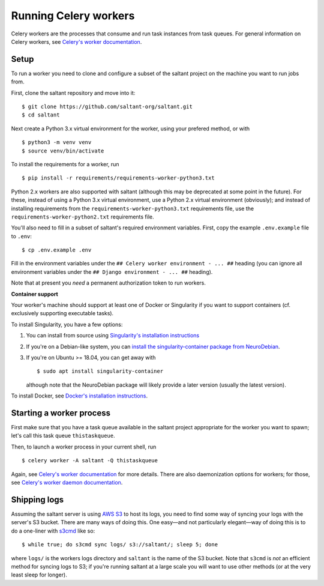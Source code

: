 Running Celery workers
======================

.. highlight:: console

Celery workers are the processes that consume and run task instances
from task queues. For general information on Celery workers, see
`Celery's worker documentation`_.

Setup
-----

To run a worker you need to clone and configure a subset of the saltant
project on the machine you want to run jobs from.

First, clone the saltant repository and move into it::

    $ git clone https://github.com/saltant-org/saltant.git
    $ cd saltant

Next create a Python 3.x virtual environment for the worker, using your
prefered method, or with ::

    $ python3 -m venv venv
    $ source venv/bin/activate

To install the requirements for a worker, run ::

    $ pip install -r requirements/requirements-worker-python3.txt

Python 2.x workers are also supported with saltant (although this may be
deprecated at some point in the future). For these, instead of using a
Python 3.x virtual environment, use a Python 2.x virtual environment
(obviously); and instead of installing requirements from the
``requirements-worker-python3.txt`` requirements file, use the
``requirements-worker-python2.txt`` requirements file.

You'll also need to fill in a subset of saltant's required environment
variables. First, copy the example ``.env.example`` file to ``.env``::

    $ cp .env.example .env

Fill in the environment variables under the ``## Celery worker
environment - ... ##`` heading (you can ignore all environment variables
under the ``## Django environment - ... ##`` heading).

Note that at present you *need* a permanent authorization token to run
workers.

**Container support**

Your worker's machine should support at least one of Docker or
Singularity if you want to support containers (cf. exclusively
supporting executable tasks).

To install Singularity, you have a few options:

#. You can install from source using `Singularity's installation instructions`_
#. If you're on a Debian-like system, you can `install the
   singularity-container package from NeuroDebian`_.
#. If you're on Ubuntu >= 18.04, you can get away with ::

    $ sudo apt install singularity-container

   although note that the NeuroDebian package will likely provide a
   later version (usually the latest version).

To install Docker, see `Docker's installation instructions`_.

Starting a worker process
-------------------------

First make sure that you have a task queue available in the saltant
project appropriate for the worker you want to spawn; let's call this
task queue ``thistaskqueue``.

Then, to launch a worker process in your current shell, run ::

    $ celery worker -A saltant -Q thistaskqueue

Again, see `Celery's worker documentation`_ for more details. There are
also daemonization options for workers; for those, see `Celery's worker
daemon documentation`_.

Shipping logs
-------------

Assuming the saltant server is using `AWS S3`_ to host its logs, you
need to find some way of syncing your logs with the server's S3 bucket.
There are many ways of doing this. One easy—and not particularly
elegant—way of doing this is to do a one-liner with `s3cmd`_ like so::

    $ while true; do s3cmd sync logs/ s3://saltant/; sleep 5; done

where ``logs/`` is the workers logs directory and ``saltant`` is the
name of the S3 bucket. Note that ``s3cmd`` is *not* an efficient method
for syncing logs to S3; if you're running saltant at a large scale
you will want to use other methods (or at the very least sleep for
longer).


.. Links
.. _AWS S3: https://aws.amazon.com/s3/
.. _Celery's worker documentation: http://docs.celeryproject.org/en/latest/userguide/workers.html
.. _Celery's worker daemon documentation: http://docs.celeryproject.org/en/latest/userguide/daemonizing.html
.. _Docker's installation instructions: https://docs.docker.com/install/
.. _install the singularity-container package from NeuroDebian: http://neuro.debian.net/pkgs/singularity-container.html
.. _s3cmd: https://github.com/s3tools/s3cmd
.. _Singularity's installation instructions: https://www.sylabs.io/guides/2.5.1/user-guide/installation.html
